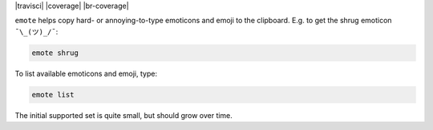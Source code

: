 
| |travisci| |version| |versions| |impls| |wheel| |coverage| |br-coverage|

.. |version| image:: http://img.shields.io/pypi/v/emote.svg?style=flat
    :alt: PyPI Package latest release
    :target: https://pypi.python.org/pypi/emote

.. |versions| image:: https://img.shields.io/pypi/pyversions/emote.svg
    :alt: Supported versions
    :target: https://pypi.python.org/pypi/emote

.. |impls| image:: https://img.shields.io/pypi/implementation/emote.svg
    :alt: Supported implementations
    :target: https://pypi.python.org/pypi/emote

.. |wheel| image:: https://img.shields.io/pypi/wheel/emote.svg
    :alt: Wheel packaging support
    :target: https://pypi.python.org/pypi/emote


``emote`` helps copy hard- or annoying-to-type emoticons and emoji to the
clipboard. E.g. to get the shrug emoticon ``¯\_(ツ)_/¯``:

.. code-block:: bash

    emote shrug

To list available emoticons and emoji, type:

.. code-block:: bash

    emote list

The initial supported set is quite small, but should grow over time.
